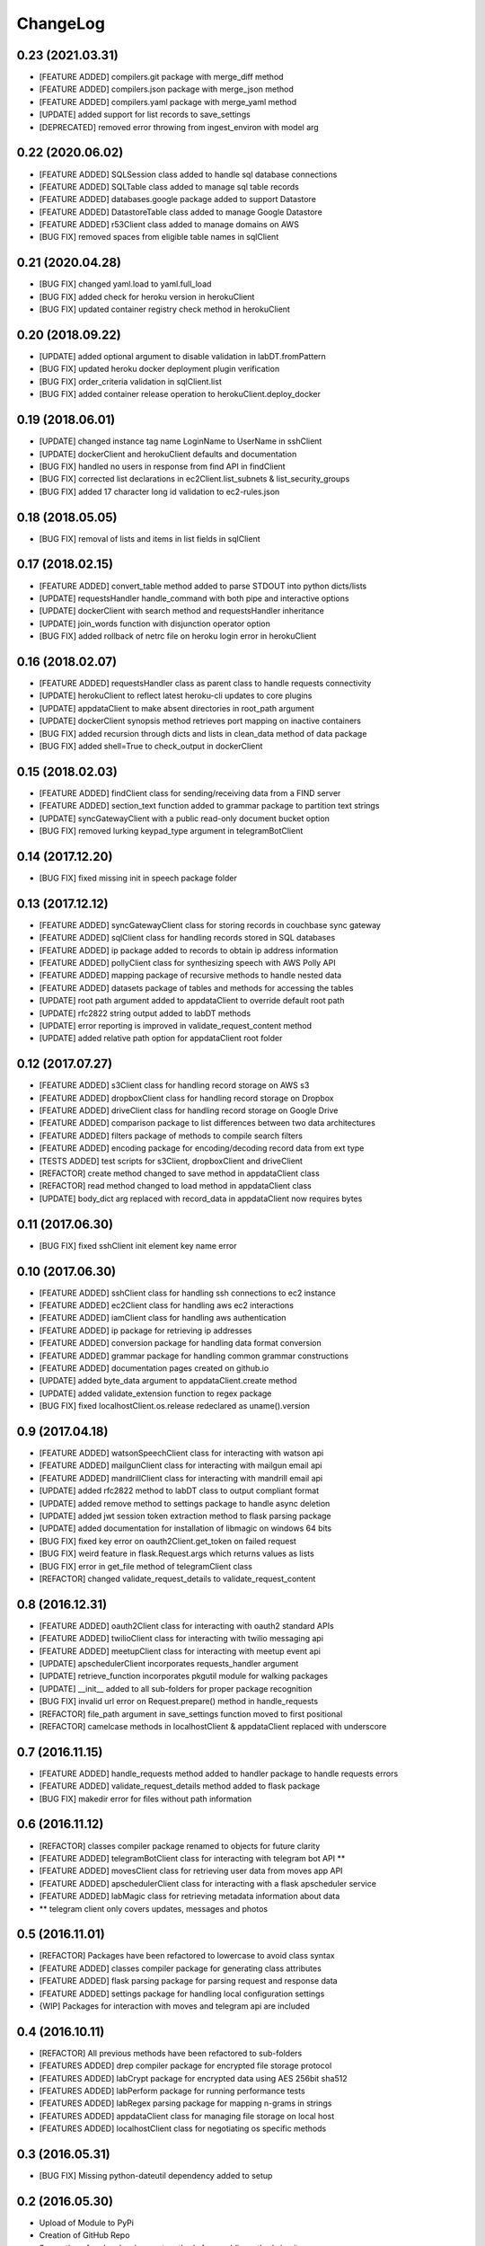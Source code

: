 ChangeLog
=========

0.23 (2021.03.31)
-----------------
* [FEATURE ADDED] compilers.git package with merge_diff method
* [FEATURE ADDED] compilers.json package with merge_json method
* [FEATURE ADDED] compilers.yaml package with merge_yaml method
* [UPDATE] added support for list records to save_settings 
* [DEPRECATED] removed error throwing from ingest_environ with model arg

0.22 (2020.06.02)
-----------------
* [FEATURE ADDED] SQLSession class added to handle sql database connections
* [FEATURE ADDED] SQLTable class added to manage sql table records
* [FEATURE ADDED] databases.google package added to support Datastore
* [FEATURE ADDED] DatastoreTable class added to manage Google Datastore
* [FEATURE ADDED] r53Client class added to manage domains on AWS
* [BUG FIX] removed spaces from eligible table names in sqlClient

0.21 (2020.04.28)
-----------------
* [BUG FIX] changed yaml.load to yaml.full_load
* [BUG FIX] added check for heroku version in herokuClient
* [BUG FIX] updated container registry check method in herokuClient

0.20 (2018.09.22)
-----------------
* [UPDATE] added optional argument to disable validation in labDT.fromPattern
* [BUG FIX] updated heroku docker deployment plugin verification 
* [BUG FIX] order_criteria validation in sqlClient.list
* [BUG FIX] added container release operation to herokuClient.deploy_docker

0.19 (2018.06.01)
-----------------
* [UPDATE] changed instance tag name LoginName to UserName in sshClient
* [UPDATE] dockerClient and herokuClient defaults and documentation
* [BUG FIX] handled no users in response from find API in findClient
* [BUG FIX] corrected list declarations in ec2Client.list_subnets & list_security_groups
* [BUG FIX] added 17 character long id validation to ec2-rules.json

0.18 (2018.05.05)
-----------------
* [BUG FIX] removal of lists and items in list fields in sqlClient

0.17 (2018.02.15)
-----------------
* [FEATURE ADDED] convert_table method added to parse STDOUT into python dicts/lists
* [UPDATE] requestsHandler handle_command with both pipe and interactive options
* [UPDATE] dockerClient with search method and requestsHandler inheritance
* [UPDATE] join_words function with disjunction operator option
* [BUG FIX] added rollback of netrc file on heroku login error in herokuClient

0.16 (2018.02.07)
-----------------
* [FEATURE ADDED] requestsHandler class as parent class to handle requests connectivity
* [UPDATE] herokuClient to reflect latest heroku-cli updates to core plugins
* [UPDATE] appdataClient to make absent directories in root_path argument
* [UPDATE] dockerClient synopsis method retrieves port mapping on inactive containers
* [BUG FIX] added recursion through dicts and lists in clean_data method of data package
* [BUG FIX] added shell=True to check_output in dockerClient

0.15 (2018.02.03)
-----------------
* [FEATURE ADDED] findClient class for sending/receiving data from a FIND server
* [FEATURE ADDED] section_text function added to grammar package to partition text strings
* [UPDATE] syncGatewayClient with a public read-only document bucket option
* [BUG FIX] removed lurking keypad_type argument in telegramBotClient

0.14 (2017.12.20)
-----------------
* [BUG FIX] fixed missing init in speech package folder

0.13 (2017.12.12)
-----------------
* [FEATURE ADDED] syncGatewayClient class for storing records in couchbase sync gateway
* [FEATURE ADDED] sqlClient class for handling records stored in SQL databases
* [FEATURE ADDED] ip package added to records to obtain ip address information
* [FEATURE ADDED] pollyClient class for synthesizing speech with AWS Polly API
* [FEATURE ADDED] mapping package of recursive methods to handle nested data
* [FEATURE ADDED] datasets package of tables and methods for accessing the tables
* [UPDATE] root path argument added to appdataClient to override default root path
* [UPDATE] rfc2822 string output added to labDT methods
* [UPDATE] error reporting is improved in validate_request_content method
* [UPDATE] added relative path option for appdataClient root folder

0.12 (2017.07.27)
-----------------
* [FEATURE ADDED] s3Client class for handling record storage on AWS s3
* [FEATURE ADDED] dropboxClient class for handling record storage on Dropbox
* [FEATURE ADDED] driveClient class for handling record storage on Google Drive
* [FEATURE ADDED] comparison package to list differences between two data architectures 
* [FEATURE ADDED] filters package of methods to compile search filters 
* [FEATURE ADDED] encoding package for encoding/decoding record data from ext type
* [TESTS ADDED] test scripts for s3Client, dropboxClient and driveClient
* [REFACTOR] create method changed to save method in appdataClient class
* [REFACTOR] read method changed to load method in appdataClient class
* [UPDATE] body_dict arg replaced with record_data in appdataClient now requires bytes

0.11 (2017.06.30)
-----------------
* [BUG FIX] fixed sshClient init element key name error

0.10 (2017.06.30)
-----------------
* [FEATURE ADDED] sshClient class for handling ssh connections to ec2 instance
* [FEATURE ADDED] ec2Client class for handling aws ec2 interactions
* [FEATURE ADDED] iamClient class for handling aws authentication
* [FEATURE ADDED] ip package for retrieving ip addresses
* [FEATURE ADDED] conversion package for handling data format conversion
* [FEATURE ADDED] grammar package for handling common grammar constructions
* [FEATURE ADDED] documentation pages created on github.io
* [UPDATE] added byte_data argument to appdataClient.create method
* [UPDATE] added validate_extension function to regex package
* [BUG FIX] fixed localhostClient.os.release redeclared as uname().version

0.9 (2017.04.18)
----------------
* [FEATURE ADDED] watsonSpeechClient class for interacting with watson api
* [FEATURE ADDED] mailgunClient class for interacting with mailgun email api
* [FEATURE ADDED] mandrillClient class for interacting with mandrill email api
* [UPDATE] added rfc2822 method to labDT class to output compliant format
* [UPDATE] added remove method to settings package to handle async deletion
* [UPDATE] added jwt session token extraction method to flask parsing package
* [UPDATE] added documentation for installation of libmagic on windows 64 bits
* [BUG FIX] fixed key error on oauth2Client.get_token on failed request
* [BUG FIX] weird feature in flask.Request.args which returns values as lists
* [BUG FIX] error in get_file method of telegramClient class
* [REFACTOR] changed validate_request_details to validate_request_content

0.8 (2016.12.31)
----------------
* [FEATURE ADDED] oauth2Client class for interacting with oauth2 standard APIs
* [FEATURE ADDED] twilioClient class for interacting with twilio messaging api
* [FEATURE ADDED] meetupClient class for interacting with meetup event api
* [UPDATE] apschedulerClient incorporates requests_handler argument
* [UPDATE] retrieve_function incorporates pkgutil module for walking packages
* [UPDATE] __init__ added to all sub-folders for proper package recognition
* [BUG FIX] invalid url error on Request.prepare() method in handle_requests
* [REFACTOR] file_path argument in save_settings function moved to first positional
* [REFACTOR] camelcase methods in localhostClient & appdataClient replaced with underscore

0.7 (2016.11.15)
----------------
* [FEATURE ADDED] handle_requests method added to handler package to handle requests errors
* [FEATURE ADDED] validate_request_details method added to flask package
* [BUG FIX] makedir error for files without path information

0.6 (2016.11.12)
----------------
* [REFACTOR] classes compiler package renamed to objects for future clarity
* [FEATURE ADDED] telegramBotClient class for interacting with telegram bot API **
* [FEATURE ADDED] movesClient class for retrieving user data from moves app API
* [FEATURE ADDED] apschedulerClient class for interacting with a flask apscheduler service
* [FEATURE ADDED] labMagic class for retrieving metadata information about data
* ** telegram client only covers updates, messages and photos

0.5 (2016.11.01)
----------------
* [REFACTOR] Packages have been refactored to lowercase to avoid class syntax
* [FEATURE ADDED] classes compiler package for generating class attributes
* [FEATURE ADDED] flask parsing package for parsing request and response data
* [FEATURE ADDED] settings package for handling local configuration settings
* {WIP] Packages for interaction with moves and telegram api are included

0.4 (2016.10.11)
----------------
* [REFACTOR] All previous methods have been refactored to sub-folders
* [FEATURES ADDED] drep compiler package for encrypted file storage protocol
* [FEATURES ADDED] labCrypt package for encrypted data using AES 256bit sha512
* [FEATURES ADDED] labPerform package for running performance tests
* [FEATURES ADDED] labRegex parsing package for mapping n-grams in strings
* [FEATURES ADDED] appdataClient class for managing file storage on local host
* [FEATURES ADDED] localhostClient class for negotiating os specific methods

0.3 (2016.05.31)
----------------
* [BUG FIX] Missing python-dateutil dependency added to setup

0.2 (2016.05.30)
----------------
* Upload of Module to PyPi
* Creation of GitHub Repo
* Separation of under-development methods from public methods in git

0.1 (2016.03.24)
----------------
* Local Build of Package
* Creation of BitBucket Repo